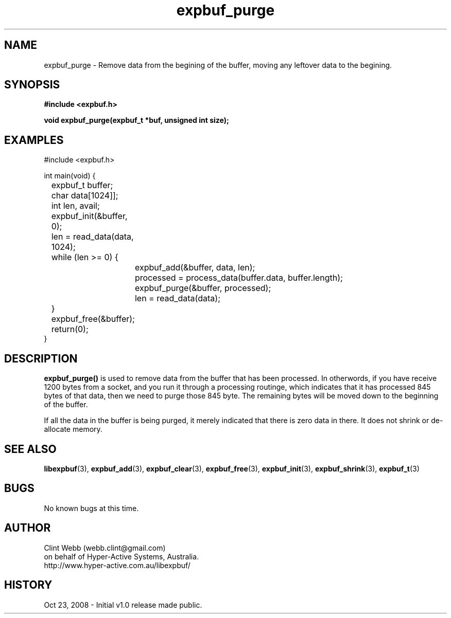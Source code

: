 .\" man page for libexpbuf
.\" Contact dev@hyper-active.com.au to correct errors or omissions. 
.TH expbuf_purge 3 "23 October 2008" "1.0" "libexpbuf - Library for a simple Expanding Buffer."
.SH NAME
expbuf_purge \- Remove data from the begining of the buffer, moving any leftover data to the begining.
.SH SYNOPSIS
.B #include <expbuf.h>
.sp
.B void expbuf_purge(expbuf_t *buf, unsigned int size);
.br
.SH EXAMPLES
#include <expbuf.h>
.sp
int main(void) {
.br
	expbuf_t buffer;
.br
	char data[1024]];
.br
	int len, avail;
.sp
	expbuf_init(&buffer, 0);
.br
	len = read_data(data, 1024);
.br
	while (len >= 0) {
.br
		expbuf_add(&buffer, data, len);
.br
		processed = process_data(buffer.data, buffer.length);
.br
		expbuf_purge(&buffer, processed);
.br
		len = read_data(data);
.br
	}
.br
	expbuf_free(&buffer);
.br
	return(0);
.br
}
.SH DESCRIPTION
.B expbuf_purge()
is used to remove data from the buffer that has been processed.  In otherwords, if you have receive 1200 bytes from a socket, and you run it through a processing routinge, which indicates that it has processed 845 bytes of that data, then we need to purge those 845 byte.  The remaining bytes will be moved down to the beginning of the buffer.
.sp
If all the data in the buffer is being purged, it merely indicated that there is zero data in there.  It does not shrink or de-allocate memory.
.SH SEE ALSO
.BR libexpbuf (3),
.BR expbuf_add (3),
.BR expbuf_clear (3),
.BR expbuf_free (3),
.BR expbuf_init (3),
.BR expbuf_shrink (3),
.BR expbuf_t (3)
.SH BUGS
No known bugs at this time. 
.SH AUTHOR
.nf
Clint Webb (webb.clint@gmail.com)
on behalf of Hyper-Active Systems, Australia.
.br
http://www.hyper-active.com.au/libexpbuf/
.fi
.SH HISTORY
Oct 23, 2008 \- Initial v1.0 release made public.
